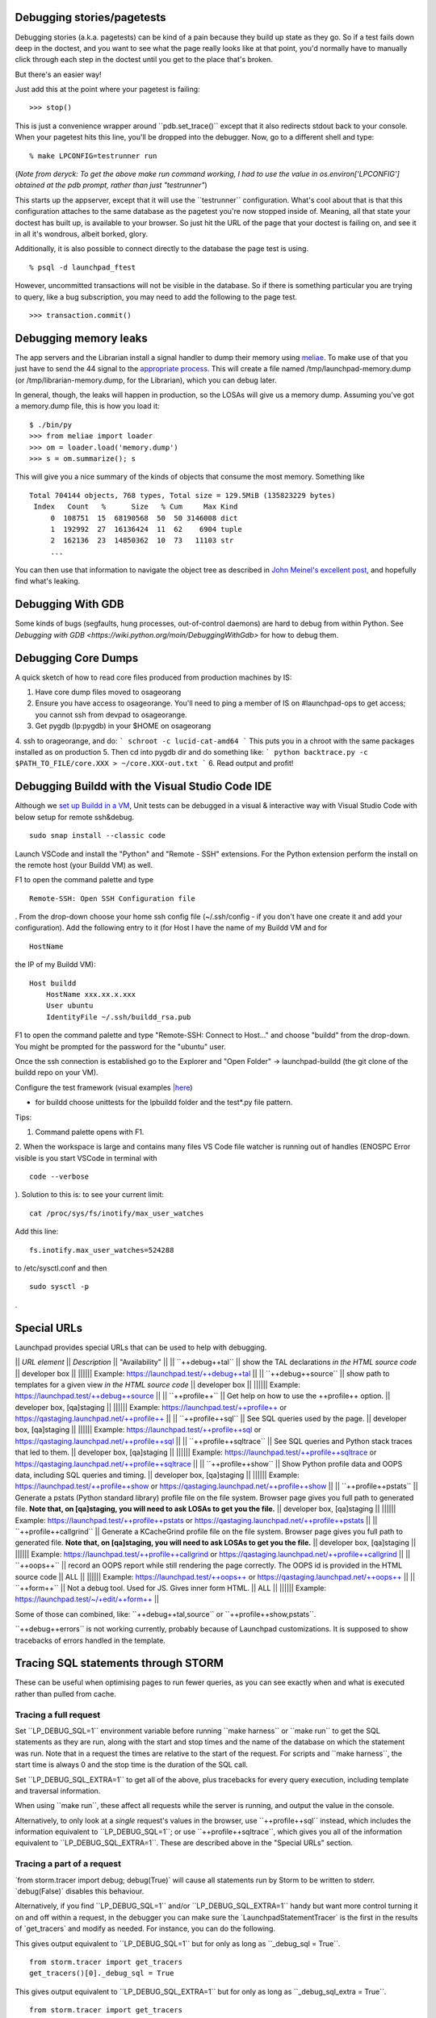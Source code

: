 Debugging stories/pagetests
===========================

Debugging stories (a.k.a. pagetests) can be kind of a pain because they
build up state as they go. So if a test fails down deep in the doctest,
and you want to see what the page really looks like at that point, you'd
normally have to manually click through each step in the doctest until
you get to the place that's broken.

But there's an easier way!

Just add this at the point where your pagetest is failing:

::

       >>> stop()

This is just a convenience wrapper around \``pdb.set_trace()`\` except
that it also redirects stdout back to your console. When your pagetest
hits this line, you'll be dropped into the debugger. Now, go to a
different shell and type:

::

       % make LPCONFIG=testrunner run

(*Note from deryck: To get the above make run command working, I had to
use the value in os.environ['LPCONFIG'] obtained at the pdb prompt,
rather than just "testrunner"*)

This starts up the appserver, except that it will use the
\``testrunner`\` configuration. What's cool about that is that this
configuration attaches to the same database as the pagetest you're now
stopped inside of. Meaning, all that state your doctest has built up, is
available to your browser. So just hit the URL of the page that your
doctest is failing on, and see it in all it's wondrous, albeit borked,
glory.

Additionally, it is also possible to connect directly to the database
the page test is using.

::

       % psql -d launchpad_ftest

However, uncommitted transactions will not be visible in the database.
So if there is something particular you are trying to query, like a bug
subscription, you may need to add the following to the page test.

::

       >>> transaction.commit()

Debugging memory leaks
======================

The app servers and the Librarian install a signal handler to dump their
memory using `meliae <https://launchpad.net/meliae>`__. To make use of
that you just have to send the 44 signal to the `appropriate
process <https://wiki.canonical.com/InformationInfrastructure/OSA/LaunchpadProductionStatus#Service%20Debugging>`__.
This will create a file named /tmp/launchpad-memory.dump (or
/tmp/librarian-memory.dump, for the Librarian), which you can debug
later.

In general, though, the leaks will happen in production, so the LOSAs
will give us a memory dump. Assuming you've got a memory.dump file, this
is how you load it:

::

       $ ./bin/py
       >>> from meliae import loader
       >>> om = loader.load('memory.dump')
       >>> s = om.summarize(); s

This will give you a nice summary of the kinds of objects that consume
the most memory. Something like

::

   Total 704144 objects, 768 types, Total size = 129.5MiB (135823229 bytes)
    Index   Count   %      Size   % Cum     Max Kind
        0  108751  15  68190568  50  50 3146008 dict
        1  192992  27  16136424  11  62    6904 tuple
        2  162136  23  14850362  10  73   11103 str
        ...

You can then use that information to navigate the object tree as
described in `John Meinel's excellent
post <http://jam-bazaar.blogspot.com/2010/01/meliae-020.html>`__, and
hopefully find what's leaking.

Debugging With GDB
==================

Some kinds of bugs (segfaults, hung processes, out-of-control daemons)
are hard to debug from within Python. See
`Debugging with GDB <https://wiki.python.org/moin/DebuggingWithGdb>` for how to debug them.

Debugging Core Dumps 
====================

A quick sketch of how to read core files produced from production machines by IS:

1. Have core dump files moved to osageorang
2. Ensure you have access to osageorange. You'll need to ping a member of IS on #launchpad-ops to get access; you cannot ssh from devpad to osageorange.
3. Get pygdb (lp:pygdb) in your $HOME on osageorang
4. ssh to orageorange, and do:
```
schroot -c lucid-cat-amd64
```
This puts you in a chroot with the same packages installed as on production
5. Then cd into pygdb dir and do something like:
```
python backtrace.py -c $PATH_TO_FILE/core.XXX > ~/core.XXX-out.txt
```
6. Read output and profit! 


Debugging Buildd with the Visual Studio Code IDE
================================================

Although we `set up Buildd in a
VM <https://dev.launchpad.net/Soyuz/HowToDevelopWithBuildd>`__, Unit
tests can be debugged in a visual & interactive way with Visual Studio
Code with below setup for remote ssh&debug.

::

   sudo snap install --classic code

Launch VSCode and install the "Python" and "Remote - SSH" extensions.
For the Python extension perform the install on the remote host (your
Buildd VM) as well.

F1 to open the command palette and type

::

   Remote-SSH: Open SSH Configuration file

. From the drop-down choose your home ssh config file (~/.ssh/config -
if you don't have one create it and add your configuration). Add the
following entry to it (for Host I have the name of my Buildd VM and for

::

   HostName

the IP of my Buildd VM):

::

   Host buildd
       HostName xxx.xx.x.xxx
       User ubuntu
       IdentityFile ~/.ssh/buildd_rsa.pub

F1 to open the command palette and type "Remote-SSH: Connect to Host..."
and choose "buildd" from the drop-down. You might be prompted for the
password for the "ubuntu" user.

Once the ssh connection is established go to the Explorer and "Open
Folder" -> launchpad-buildd (the git clone of the buildd repo on your
VM).

Configure the test framework (visual examples
`\|here <https://code.visualstudio.com/docs/python/testing#_configure-tests>`__)

-  for buildd choose unittests for the lpbuildd folder and the test*.py
   file pattern.

Tips:

1. Command palette opens with F1.

2. When the workspace is large and contains many files VS Code file
watcher is running out of handles (ENOSPC Error visible is you start
VSCode in terminal with

::

   code --verbose

). Solution to this is: to see your current limit:

::

   cat /proc/sys/fs/inotify/max_user_watches

Add this line:

::

   fs.inotify.max_user_watches=524288

to /etc/sysctl.conf and then

::

    sudo sysctl -p 

.

Special URLs
============

Launchpad provides special URLs that can be used to help with debugging.

\|\| *URL element* \|\| *Description* \|\| "Availability" \|\| \|\|
\``++debug++tal`\` \|\| show the TAL declarations *in the HTML source
code* \|\| developer box \|\| \|||||\| Example:
https://launchpad.test/++debug++tal \|\| \|\| \``++debug++source`\` \|\|
show path to templates for a given view *in the HTML source code* \|\|
developer box \|\| \|||||\| Example:
https://launchpad.test/++debug++source \|\| \|\| \``++profile++`\` \|\|
Get help on how to use the ++profile++ option. \|\| developer box,
[qa]staging \|\| \|||||\| Example: https://launchpad.test/++profile++ or
https://qastaging.launchpad.net/++profile++ \|\| \|\|
\``++profile++sql`\` \|\| See SQL queries used by the page. \|\|
developer box, [qa]staging \|\| \|||||\| Example:
https://launchpad.test/++profile++sql or
https://qastaging.launchpad.net/++profile++sql \|\| \|\|
\``++profile++sqltrace`\` \|\| See SQL queries and Python stack traces
that led to them. \|\| developer box, [qa]staging \|\| \|||||\| Example:
https://launchpad.test/++profile++sqltrace or
https://qastaging.launchpad.net/++profile++sqltrace \|\| \|\|
\``++profile++show`\` \|\| Show Python profile data and OOPS data,
including SQL queries and timing. \|\| developer box, [qa]staging \|\|
\|||||\| Example: https://launchpad.test/++profile++show or
https://qastaging.launchpad.net/++profile++show \|\| \|\|
\``++profile++pstats`\` \|\| Generate a pstats (Python standard library)
profile file on the file system. Browser page gives you full path to
generated file. **Note that, on [qa]staging, you will need to ask LOSAs
to get you the file.** \|\| developer box, [qa]staging \|\| \|||||\|
Example: https://launchpad.test/++profile++pstats or
https://qastaging.launchpad.net/++profile++pstats \|\| \|\|
\``++profile++callgrind`\` \|\| Generate a KCacheGrind profile file on
the file system. Browser page gives you full path to generated file.
**Note that, on [qa]staging, you will need to ask LOSAs to get you the
file.** \|\| developer box, [qa]staging \|\| \|||||\| Example:
https://launchpad.test/++profile++callgrind or
https://qastaging.launchpad.net/++profile++callgrind \|\| \|\|
\``++oops++`\` \|\| record an OOPS report while still rendering the page
correctly. The OOPS id is provided in the HTML source code \|\| ALL \|\|
\|||||\| Example: https://launchpad.test/++oops++ or
https://qastaging.launchpad.net/++oops++ \|\| \|\| \``++form++`\` \|\|
Not a debug tool. Used for JS. Gives inner form HTML. \|\| ALL \|\|
\|||||\| Example: https://launchpad.test/~/+edit/++form++ \|\|

Some of those can combined, like: \``++debug++tal,source`\` or
\``++profile++show,pstats``.

\``++debug++errors`\` is not working currently, probably because of
Launchpad customizations. It is supposed to show tracebacks of errors
handled in the template.

Tracing SQL statements through STORM
====================================

These can be useful when optimising pages to run fewer queries, as you
can see exactly when and what is executed rather than pulled from cache.

Tracing a full request
----------------------

Set \``LP_DEBUG_SQL=1`\` environment variable before running \``make
harness`\` or \``make run`\` to get the SQL statements as they are run,
along with the start and stop times and the name of the database on
which the statement was run. Note that in a request the times are
relative to the start of the request. For scripts and \``make harness``,
the start time is always 0 and the stop time is the duration of the SQL
call.

Set \``LP_DEBUG_SQL_EXTRA=1`\` to get all of the above, plus tracebacks
for every query execution, including template and traversal information.

When using \``make run``, these affect all requests while the server is
running, and output the value in the console.

Alternatively, to only look at a *single* request's values in the
browser, use \``++profile++sql`\` instead, which includes the
information equivalent to \``LP_DEBUG_SQL=1``; or use
\``++profile++sqltrace``, which gives you all of the information
equivalent to \``LP_DEBUG_SQL_EXTRA=1``. These are described above in
the "Special URLs" section.

Tracing a part of a request
---------------------------

\`from storm.tracer import debug; debug(True)\` will cause all
statements run by Storm to be written to stderr. \`debug(False)\`
disables this behaviour.

Alternatively, if you find \``LP_DEBUG_SQL=1`\` and/or
\``LP_DEBUG_SQL_EXTRA=1`\` handy but want more control turning it on and
off within a request, in the debugger you can make sure the
\`LaunchpadStatementTracer\` is the first in the results of
\`get_tracers\` and modify as needed. For instance, you can do the
following.

This gives output equivalent to \``LP_DEBUG_SQL=1`\` but for only as
long as \``_debug_sql = True``.

::

   from storm.tracer import get_tracers
   get_tracers()[0]._debug_sql = True

This gives output equivalent to \``LP_DEBUG_SQL_EXTRA=1`\` but for only
as long as \``_debug_sql_extra = True``.

::

   from storm.tracer import get_tracers
   get_tracers()[0]._debug_sql_extra = True

Tracing a code snippet
----------------------

Similar to the previous section, sometimes you want to look at the SQL
of just a certain slice of code, such as within \``make harness``. The
\``StormStatementRecorder`\` can be a useful tool for this.

Basic usage will get you the SQL run while the recorder is used:

::

   from lp.testing import StormStatementRecorder

   with StormStatementRecorder() as recorder:
       ...code that touches the DB goes here...

   print recorder

Printing the recorder gives you a full output of what happened. You can
also look at .statements, .count, and so on (use dir!).

You can get all tracebacks by passing True when you instantiate the
recorder (

::

   StormStatementRecorder(True)

). Again, print the recorder to see the results.

You can conditionally get tracebacks by passing a callable that receives
a SQL query string and returns a boolean True if a traceback should be
collected, and False if it should not. The SQL will be normalized to
capitalization and space normalized. For example,

::

   StormStatementRecorder(lambda sql: 'STRUCTURALSUBSCRIPTION' in sql)

would get you tracebacks when the SQL has something to do with
structural subscriptions.

Getting more information in your tracebacks
-------------------------------------------

The tracebacks from \``LP_DEBUG_SQL_EXTRA=1`\` and
\``++profile++sqltrace`\` include extra information from page templates
and traversals to tell you the expressions and values being processed.
If you have functions or loops for which you'd also like to add your own
extra debugging information to the tracebacks, here is how.

If you don't plan on checking the change in, or if the string you want
already exists and does not need to be generated, just assign the string
with the extra information you want to the variable name

::

   __traceback_info__

. That string will then be included in the information for that frame in
tracebacks generated by this machinery, as well as in renderings of
tracebacks from the appserver.

If you plan on checking the change in, you should be more careful: we
only want to do the work if a traceback is rendered, not every time the
code path is traveled. Then you have two options. The first is to create
an object that will do the work only when it is cast to a string (in

::

   __str__

) and assign it to a variable named

::

   __traceback_info__

, as above.

The second, more involved option is to assign a two-tuple to

::

   __traceback_supplement__

. The first element of the tuple should be a factory, and the second
argument should be an iterable that is passed to the factory as

::

   *args

. The factory should produce an object with any or all of the following
attributes:

| ``source_url:: Some string that represents a source.  For page templates, this is the path to the template file.``
| ``line:: value castable to str that is presented as a line number.``
| ``column:: value castable to str that is presented as a column number.``
| ``expression:: value castable to str that is presented as an expression currently being processed (like a TALES expression).``
| ``warnings:: an iterable of strings that represent some warning to communicate.``
| ``getInfo:: a callable that returns some extra string.``

Tracing SQL statements with PostgreSQL
======================================

Statement logging can be configured in \`postgresql.conf`, by setting
\`log_statement\` to one of \`none`, \`ddl`, \`mod\` or \`all\`
(`docs <http://www.postgresql.org/docs/8.3/static/runtime-config-logging.html#GUC-LOG-STATEMENT>`__).
The server needs to be reloaded (by \`SIGHUP\` or \`pg_ctl reload`) for
changes to take effect.

It can also be set for a session, user or database:

\` SET log_statement TO 'all'; --
\`(\ `docs <http://www.postgresql.org/docs/8.3/static/sql-set.html>`__)

\` ALTER ROLE launchpad SET log_statement TO 'all'; --
\`(\ `docs <http://www.postgresql.org/docs/8.3/static/sql-alterrole.html>`__)

\` ALTER DATABASE launchpad_dev SET log_statement TO 'all'; --
\`(\ `docs <http://www.postgresql.org/docs/8.3/static/sql-alterdatabase.html>`__)

Once enabled, statements will be logged to
\`/var/log/postgresql/postgresql-*-main.log`.

<<Anchor(tal-template-tracebacks)>>

Getting past "LocationError: 'json'" in TAL template tracebacks
===============================================================

If you're testing with a new TAL template (.pt file) and you get
nasty-looking tracebacks that says something about

::

     LocationError: (<lazr.restful.tales.WebLayerAPI object at 0xd932ccc>, 'json')

then try visiting the corresponding URL in the web services API. For
example, if https://bugs.launchpad.net/launchpad gets an unwieldy
traceback, then try
https://launchpad.net/api/beta/launchpad instead; you'll often get a
*much* more comprehensible error
trace that way.

Using iharness for digging error tracebacks
===========================================

If you are reading this, most probably you have noticed that when things
get wrong, ZOPE and TAL will rather give you a pointless
**LocationError** without to much information about what is causing it.

To find out what exactly went wrong you can use *make iharness* and
investigate that specific **LocationError**

Let's say that you got this error for *language_translation_statistics*:

::

   LocationError: (<zope.browserpage.metaconfigure.SimpleViewClass
   from PATH_TO_TEMPLATE/template.pt object at 0xcf60fec>,
   'language_translation_statistics')

To start the testing/debugging environment (the harness) run:

::

   make iharness

Next you will have to import your classed and get your object. In our
example we were trying to get the *!PerLanguageStatisticsView* for
*ubuntu['hoary']* series.

::

   from canonical.launchpad.webapp.servers import LaunchpadTestRequest
   from lp.our.module import  PerLanguageStatisticsView

   #create and initialize the view
   ubuntu = getUtility(ILaunchpadCelebrities).ubuntu
   view = PerLanguageStatisticsView (ubuntu['hoary'], LaunchpadTestRequest())
   view.initialize()

   #request the view key
   key = view.language_translation_statistics

Now you should see a more meaningful message.

Profiling page requests
=======================

You can generate
`KCacheGrind <http://kcachegrind.sourceforge.net/html/Home.html>`__ and
pstats (Python standard library) profiles of requests on your local
system.

On your developer machine, try going to
https://launchpad.test/++profile++ or
https://launchpad.test/++profile++/~mark/+archive/ppa . Inserting
++profile++ in the URL like this will give you instructions on how to
use the feature.

The ++profile++ mechanism has a number of features now, as described in
the "Special URLs" section above. For Python profiling, it can generate
immediate profiles in the browser (++profile++show), profiles on the
filesystem ready for kcachegrind (++profile++callgrind), profiles on the
filesystem ready for pstats (++profile++pstats),or combinations (such as
++profile++show,pstats).

If you want to use this on

::

   staging

or

::

   qastaging

, this is already set up for you. You may need to ask a LOSA to
temporarily increase the timeout for the page that you want to analyze
using the feature flags mechanism (e.g., if you want to profile
BugTask:+index pages, you'll need to ask LOSAs to add something like

::

   hard_timeout   pageid:BugTask:+index   2   30000

to https://qastaging.launchpad.net/+feature-rules. That sets a timeout
of 30 seconds (30000 milliseconds).

You can also turn on a configuration variable to profile *every*
request. Edit \`configs/development/launchpad-lazr.conf\` and add the
following section:

::

   [profiling]
   profile_requests: True

Then start the development server and make **ONE** request to the URL
you wish to profile (in order to make a single request on pages that
make subsequent JS calls immediately on load, you may need to use wget
or similar):

::

   $ make run
   ... server starts...
   $ curl -k https://launchpad.test/ -o /dev/null
   # or
   $ wget --no-check-certificate https://launchpad.test

You can now load the resulting \`*.prof\` file into KCacheGrind

::

   $ kcachegrind 2010-07-20_10\:01\:46.680-RootObject\:index.html-OOPS-1662X1-Dummy-2.prof

The doc for these features is lib/canonical/launchpad/doc/profiling.txt
, but you may find that the ++profile++ overlay gives you sufficient
instructions, if you use that approach.

Profiling one part of your page
-------------------------------

If you are working on a developer instance of Launchpad, you can also
insert calls directly in your code to profile certain code paths when
viewing pages. This will aggregate profiling calls within the request,
so you can do this around code that is called multiple times in the
request. Try something like this:

::

   from lp.services.profile import profiling
   with profiling():
       # Do the work that you want profiled here!

This will then generate a pstats file for you on the filesystem at the
end of the request, and give you the data in the browser as well.

Debugging production OpenID problems
====================================

You can use the production OpenID provider to debug problems that can't
be reproduced with the test provider by changing
configs/development/launchpad-lazr.conf thusly:

::

    [vhost.testopenid]
   -hostname: testopenid.dev
   +hostname: login.launchpad.net

Debugging security proxy problems
=================================

Ever wondered which attributes are protected on an instance and by which
permission? You can use debug_proxy to get the information you need.

Example make harness session:

::

   francis@Casteneda:~/canonical/launchpad/bug-365098$ make harness
   bin/harness
   execute_zcml_for_scripts()...
   Reading $PYTHONSTARTUP...
   Initializing storm...
   Creating the factory...

   >>> from lp.registry.interfaces.distribution import IDistributionSet
   >>> ubuntu = getUtility(IDistributionSet).getByName('ubuntu')
   >>> evolution = ubuntu.currentseries.getSourcePackage('evolution')
   >>> from lazr.restful.debug import debug_proxy
   >>> debug_proxy(evolution)
   'zope.security._proxy._Proxy (using zope.security.checker.Checker)\n    
   public: __eq__, __getitem__, __hash__, __ne__, _getOfficialTagClause, 
   all_bugtasks, bug_reported_acknowledgement, bug_reporting_guidelines, 
   bugtargetdisplayname, bugtargetname, bugtasks, closed_bugtasks, createBug, 
   critical_bugtasks, currentrelease, deletePackaging, development_version, 
   direct_packaging, displayname, distinctreleases, distribution, 
   distribution_sourcepackage, distroseries, enable_bugfiling_duplicate_search, 
   format, getBranch, getBranches, getBugCounts, getBugTaskWeightFunction, 
   getBuildRecords, getCurrentTemplatesCollection, getCurrentTranslationFiles, 
   getCurrentTranslationTemplates, getFirstEntryToImport, 
   getLatestTranslationsUploads, getMergeProposals, getPocketPath, 
   getSharingDetailPermissions, getSharingPartner, getSuiteSourcePackage, 
   getTemplatesAndLanguageCounts, getTemplatesCollection, 
   getTranslationImportQueueEntries, getTranslationTemplateByName, 
   getTranslationTemplateFormats, getTranslationTemplates, getUsedBugTags, 
   getUsedBugTagsWithOpenCounts, get_default_archive, has_bugtasks, 
   has_current_translation_templates, has_obsolete_translation_templates, 
   has_sharing_translation_templates, has_translation_files, 
   has_translation_templates, high_bugtasks, id, inprogress_bugtasks, 
   latest_published_component, latest_published_component_name, linkedBranches, 
   linked_branches, max_bug_heat, name, newCodeImport, new_bugtasks, 
   official_bug_tags, open_bugtasks, packaging, path, product, productseries, 
   published_by_pocket, recalculateBugHeatCache, releases, searchTasks, 
   setBranch, setMaxBugHeat, setPackaging, 
   setPackagingReturnSharingDetailPermissions, shouldimport, sourcepackagename, 
   summary, title, unassigned_bugtasks\n'

--------------

CategoryTipsAndTricks CategoryTesting